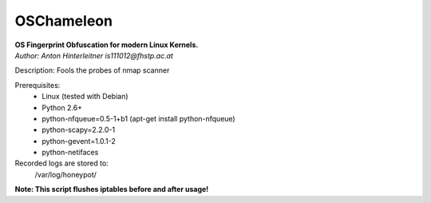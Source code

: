 ===========
OSChameleon
===========

| **OS Fingerprint Obfuscation for modern Linux  Kernels.**
| *Author: Anton Hinterleitner is111012@fhstp.ac.at*

Description: Fools the probes of nmap scanner

Prerequisites: 
 * Linux (tested with Debian)
 * Python 2.6+
 * python-nfqueue=0.5-1+b1 (apt-get install python-nfqueue)
 * python-scapy=2.2.0-1
 * python-gevent=1.0.1-2
 * python-netifaces

Recorded logs are stored to:
    /var/log/honeypot/

**Note: This script flushes iptables before and after usage!**